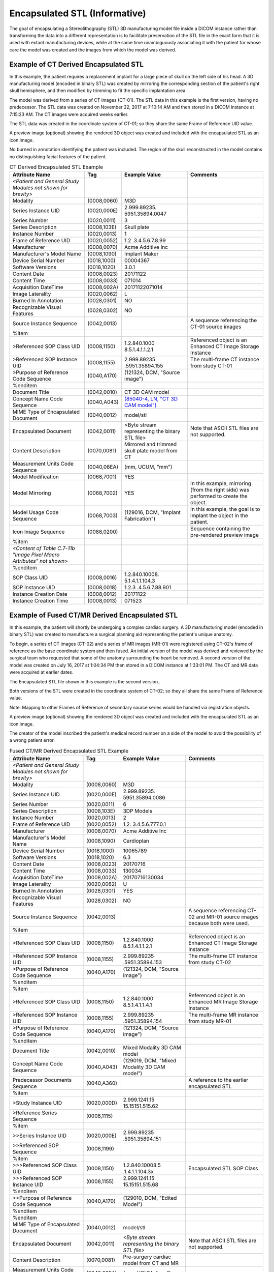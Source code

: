 .. _chapter_IIII:

Encapsulated STL (Informative)
==============================

The goal of encapsulating a Stereolithography (STL) 3D manufacturing
model file inside a DICOM instance rather than transforming the data
into a different representation is to facilitate preservation of the STL
file in the exact form that it is used with extant manufacturing
devices, while at the same time unambiguously associating it with the
patient for whose care the model was created and the images from which
the model was derived.

.. _sect_IIII.1:

Example of CT Derived Encapsulated STL
--------------------------------------

In this example, the patient requires a replacement implant for a large
piece of skull on the left side of his head. A 3D manufacturing model
(encoded in binary STL) was created by mirroring the corresponding
section of the patient's right skull hemisphere, and then modified by
trimming to fit the specific implantation area.

The model was derived from a series of CT images (CT-01). The STL data
in this example is the first version, having no predecessor. The STL
data was created on November 22, 2017 at 7:10:14 AM and then stored in a
DICOM instance at 7:15:23 AM. The CT images were acquired weeks earlier.

The STL data was created in the coordinate system of CT-01; so they
share the same Frame of Reference UID value.

A preview image (optional) showing the rendered 3D object was created
and included with the encapsulated STL as an icon image.

No burned in annotation identifying the patient was included. The region
of the skull reconstructed in the model contains no distinguishing
facial features of the patient.

.. table:: CT Derived Encapsulated STL Example

   +-----------------+-------------+-----------------+-----------------+
   | Attribute Name  | Tag         | Example Value   | Comments        |
   +=================+=============+=================+=================+
   | *<Patient and   |             |                 |                 |
   | General Study   |             |                 |                 |
   | Modules not     |             |                 |                 |
   | shown for       |             |                 |                 |
   | brevity>*       |             |                 |                 |
   +-----------------+-------------+-----------------+-----------------+
   | Modality        | (0008,0060) | M3D             |                 |
   +-----------------+-------------+-----------------+-----------------+
   | Series Instance | (0020,000E) | 2.999.89235.    |                 |
   | UID             |             | 5951.35894.0047 |                 |
   +-----------------+-------------+-----------------+-----------------+
   | Series Number   | (0020,0011) | 3               |                 |
   +-----------------+-------------+-----------------+-----------------+
   | Series          | (0008,103E) | Skull plate     |                 |
   | Description     |             |                 |                 |
   +-----------------+-------------+-----------------+-----------------+
   | Instance Number | (0020,0013) | 1               |                 |
   +-----------------+-------------+-----------------+-----------------+
   | Frame of        | (0020,0052) | 1.2             |                 |
   | Reference UID   |             | .3.4.5.6.7.8.99 |                 |
   +-----------------+-------------+-----------------+-----------------+
   | Manufacturer    | (0008,0070) | Acme Additive   |                 |
   |                 |             | Inc             |                 |
   +-----------------+-------------+-----------------+-----------------+
   | Manufacturer's  | (0008,1090) | Implant Maker   |                 |
   | Model Name      |             |                 |                 |
   +-----------------+-------------+-----------------+-----------------+
   | Device Serial   | (0018,1000) | 00004367        |                 |
   | Number          |             |                 |                 |
   +-----------------+-------------+-----------------+-----------------+
   | Software        | (0018,1020) | 3.0.1           |                 |
   | Versions        |             |                 |                 |
   +-----------------+-------------+-----------------+-----------------+
   | Content Date    | (0008,0023) | 20171122        |                 |
   +-----------------+-------------+-----------------+-----------------+
   | Content Time    | (0008,0033) | 071014          |                 |
   +-----------------+-------------+-----------------+-----------------+
   | Acquisition     | (0008,002A) | 20171122071014  |                 |
   | DateTime        |             |                 |                 |
   +-----------------+-------------+-----------------+-----------------+
   | Image           | (0020,0062) | L               |                 |
   | Laterality      |             |                 |                 |
   +-----------------+-------------+-----------------+-----------------+
   | Burned In       | (0028,0301) | NO              |                 |
   | Annotation      |             |                 |                 |
   +-----------------+-------------+-----------------+-----------------+
   | Recognizable    | (0028,0302) | NO              |                 |
   | Visual Features |             |                 |                 |
   +-----------------+-------------+-----------------+-----------------+
   | Source Instance | (0042,0013) |                 | A sequence      |
   | Sequence        |             |                 | referencing the |
   |                 |             |                 | CT-01 source    |
   |                 |             |                 | images          |
   +-----------------+-------------+-----------------+-----------------+
   | %item           |             |                 |                 |
   +-----------------+-------------+-----------------+-----------------+
   | >Referenced SOP | (0008,1150) | 1.2.840.1000    | Referenced      |
   | Class UID       |             | 8.5.1.4.1.1.2.1 | object is an    |
   |                 |             |                 | Enhanced CT     |
   |                 |             |                 | Image Storage   |
   |                 |             |                 | Instance        |
   +-----------------+-------------+-----------------+-----------------+
   | >Referenced SOP | (0008,1155) | 2.999.89235     | The multi-frame |
   | Instance UID    |             | .5951.35894.155 | CT instance     |
   |                 |             |                 | from study      |
   |                 |             |                 | CT-01           |
   +-----------------+-------------+-----------------+-----------------+
   | >Purpose of     | (0040,A170) | (121324, DCM,   |                 |
   | Reference Code  |             | "Source image") |                 |
   | Sequence        |             |                 |                 |
   +-----------------+-------------+-----------------+-----------------+
   | %enditem        |             |                 |                 |
   +-----------------+-------------+-----------------+-----------------+
   | Document Title  | (0042,0010) | CT 3D CAM model |                 |
   +-----------------+-------------+-----------------+-----------------+
   | Concept Name    | (0040,A043) | `(85040-4, LN,  |                 |
   | Code Sequence   |             | "CT 3D CAM      |                 |
   |                 |             | model")         |                 |
   |                 |             | <http://loinc.o |                 |
   |                 |             | rg/24725-4/>`__ |                 |
   +-----------------+-------------+-----------------+-----------------+
   | MIME Type of    | (0040,0012) | model/stl       |                 |
   | Encapsulated    |             |                 |                 |
   | Document        |             |                 |                 |
   +-----------------+-------------+-----------------+-----------------+
   | Encapsulated    | (0042,0011) | <Byte stream    | Note that ASCII |
   | Document        |             | representing    | STL files are   |
   |                 |             | the binary STL  | not supported.  |
   |                 |             | file>           |                 |
   +-----------------+-------------+-----------------+-----------------+
   | Content         | (0070,0081) | Mirrored and    |                 |
   | Description     |             | trimmed skull   |                 |
   |                 |             | plate model     |                 |
   |                 |             | from CT         |                 |
   +-----------------+-------------+-----------------+-----------------+
   | Measurement     | (0040,08EA) | (mm, UCUM,      |                 |
   | Units Code      |             | "mm")           |                 |
   | Sequence        |             |                 |                 |
   +-----------------+-------------+-----------------+-----------------+
   | Model           | (0068,7001) | YES             |                 |
   | Modification    |             |                 |                 |
   +-----------------+-------------+-----------------+-----------------+
   | Model Mirroring | (0068,7002) | YES             | In this         |
   |                 |             |                 | example,        |
   |                 |             |                 | mirroring (from |
   |                 |             |                 | the right side) |
   |                 |             |                 | was performed   |
   |                 |             |                 | to create the   |
   |                 |             |                 | object.         |
   +-----------------+-------------+-----------------+-----------------+
   | Model Usage     | (0068,7003) | (129016, DCM,   | In this         |
   | Code Sequence   |             | "Implant        | example, the    |
   |                 |             | Fabrication")   | goal is to      |
   |                 |             |                 | implant the     |
   |                 |             |                 | object in the   |
   |                 |             |                 | patient.        |
   +-----------------+-------------+-----------------+-----------------+
   | Icon Image      | (0088,0200) |                 | Sequence        |
   | Sequence        |             |                 | containing the  |
   |                 |             |                 | pre-rendered    |
   |                 |             |                 | preview image   |
   +-----------------+-------------+-----------------+-----------------+
   | %item           |             |                 |                 |
   +-----------------+-------------+-----------------+-----------------+
   | *<Content of    |             |                 |                 |
   | Table C.7-11b   |             |                 |                 |
   | "Image Pixel    |             |                 |                 |
   | Macro           |             |                 |                 |
   | Attributes" not |             |                 |                 |
   | shown>*         |             |                 |                 |
   +-----------------+-------------+-----------------+-----------------+
   | %enditem        |             |                 |                 |
   +-----------------+-------------+-----------------+-----------------+
   | SOP Class UID   | (0008,0016) | 1.2.840.10008.  |                 |
   |                 |             | 5.1.4.1.1.104.3 |                 |
   +-----------------+-------------+-----------------+-----------------+
   | SOP Instance    | (0008,0018) | 1.2.3           |                 |
   | UID             |             | .4.5.6.7.88.901 |                 |
   +-----------------+-------------+-----------------+-----------------+
   | Instance        | (0008,0012) | 20171122        |                 |
   | Creation Date   |             |                 |                 |
   +-----------------+-------------+-----------------+-----------------+
   | Instance        | (0008,0013) | 071523          |                 |
   | Creation Time   |             |                 |                 |
   +-----------------+-------------+-----------------+-----------------+

.. _sect_IIII.2:

Example of Fused CT/MR Derived Encapsulated STL
-----------------------------------------------

In this example, the patient will shortly be undergoing a complex
cardiac surgery. A 3D manufacturing model (encoded in binary STL) was
created to manufacture a surgical planning aid representing the
patient's unique anatomy.

To begin, a series of CT images (CT-02) and a series of MR images
(MR-01) were registered using CT-02's frame of reference as the base
coordinate system and then fused. An initial version of the model was
derived and reviewed by the surgical team who requested that some of the
anatomy surrounding the heart be removed. A second version of the model
was created on July 16, 2017 at 1:04:34 PM then stored in a DICOM
instance at 1:33:01 PM. The CT and MR data were acquired at earlier
dates.

The Encapsulated STL file shown in this example is the second version..

Both versions of the STL were created in the coordinate system of CT-02;
so they all share the same Frame of Reference value.

Note: Mapping to other Frames of Reference of secondary source series
would be handled via registration objects.

A preview image (optional) showing the rendered 3D object was created
and included with the encapsulated STL as an icon image.

The creator of the model inscribed the patient's medical record number
on a side of the model to avoid the possibility of a wrong patient
error.

.. table:: Fused CT/MR Derived Encapsulated STL Example

   +-----------------+-------------+-----------------+-----------------+
   | Attribute Name  | Tag         | Example Value   | Comments        |
   +=================+=============+=================+=================+
   | *<Patient and   |             |                 |                 |
   | General Study   |             |                 |                 |
   | Modules not     |             |                 |                 |
   | shown for       |             |                 |                 |
   | brevity>*       |             |                 |                 |
   +-----------------+-------------+-----------------+-----------------+
   | Modality        | (0008,0060) | M3D             |                 |
   +-----------------+-------------+-----------------+-----------------+
   | Series Instance | (0020,000E) | 2.999.89235.    |                 |
   | UID             |             | 5951.35894.0086 |                 |
   +-----------------+-------------+-----------------+-----------------+
   | Series Number   | (0020,0011) | 6               |                 |
   +-----------------+-------------+-----------------+-----------------+
   | Series          | (0008,103E) | 3DP Models      |                 |
   | Description     |             |                 |                 |
   +-----------------+-------------+-----------------+-----------------+
   | Instance Number | (0020,0013) | 2               |                 |
   +-----------------+-------------+-----------------+-----------------+
   | Frame of        | (0020,0052) | 1.2.            |                 |
   | Reference UID   |             | 3.4.5.6.777.0.1 |                 |
   +-----------------+-------------+-----------------+-----------------+
   | Manufacturer    | (0008,0070) | Acme Additive   |                 |
   |                 |             | Inc             |                 |
   +-----------------+-------------+-----------------+-----------------+
   | Manufacturer's  | (0008,1090) | Cardioplan      |                 |
   | Model Name      |             |                 |                 |
   +-----------------+-------------+-----------------+-----------------+
   | Device Serial   | (0018,1000) | 10065789        |                 |
   | Number          |             |                 |                 |
   +-----------------+-------------+-----------------+-----------------+
   | Software        | (0018,1020) | 6.3             |                 |
   | Versions        |             |                 |                 |
   +-----------------+-------------+-----------------+-----------------+
   | Content Date    | (0008,0023) | 20170716        |                 |
   +-----------------+-------------+-----------------+-----------------+
   | Content Time    | (0008,0033) | 130034          |                 |
   +-----------------+-------------+-----------------+-----------------+
   | Acquisition     | (0008,002A) | 20170716130034  |                 |
   | DateTime        |             |                 |                 |
   +-----------------+-------------+-----------------+-----------------+
   | Image           | (0020,0062) | U               |                 |
   | Laterality      |             |                 |                 |
   +-----------------+-------------+-----------------+-----------------+
   | Burned In       | (0028,0301) | YES             |                 |
   | Annotation      |             |                 |                 |
   +-----------------+-------------+-----------------+-----------------+
   | Recognizable    | (0028,0302) | NO              |                 |
   | Visual Features |             |                 |                 |
   +-----------------+-------------+-----------------+-----------------+
   | Source Instance | (0042,0013) |                 | A sequence      |
   | Sequence        |             |                 | referencing     |
   |                 |             |                 | CT-02 and MR-01 |
   |                 |             |                 | source images   |
   |                 |             |                 | because both    |
   |                 |             |                 | were used.      |
   +-----------------+-------------+-----------------+-----------------+
   | %item           |             |                 |                 |
   +-----------------+-------------+-----------------+-----------------+
   | >Referenced SOP | (0008,1150) | 1.2.840.1000    | Referenced      |
   | Class UID       |             | 8.5.1.4.1.1.2.1 | object is an    |
   |                 |             |                 | Enhanced CT     |
   |                 |             |                 | Image Storage   |
   |                 |             |                 | Instance        |
   +-----------------+-------------+-----------------+-----------------+
   | >Referenced SOP | (0008,1155) | 2.999.89235     | The multi-frame |
   | Instance UID    |             | .5951.35894.153 | CT instance     |
   |                 |             |                 | from study      |
   |                 |             |                 | CT-02           |
   +-----------------+-------------+-----------------+-----------------+
   | >Purpose of     | (0040,A170) | (121324, DCM,   |                 |
   | Reference Code  |             | "Source image") |                 |
   | Sequence        |             |                 |                 |
   +-----------------+-------------+-----------------+-----------------+
   | %enditem        |             |                 |                 |
   +-----------------+-------------+-----------------+-----------------+
   | %item           |             |                 |                 |
   +-----------------+-------------+-----------------+-----------------+
   | >Referenced SOP | (0008,1150) | 1.2.840.1000    | Referenced      |
   | Class UID       |             | 8.5.1.4.1.1.4.1 | object is an    |
   |                 |             |                 | Enhanced MR     |
   |                 |             |                 | Image Storage   |
   |                 |             |                 | Instance        |
   +-----------------+-------------+-----------------+-----------------+
   | >Referenced SOP | (0008,1155) | 2.999.89235     | The multi-frame |
   | Instance UID    |             | .5951.35894.154 | MR instance     |
   |                 |             |                 | from study      |
   |                 |             |                 | MR-01           |
   +-----------------+-------------+-----------------+-----------------+
   | >Purpose of     | (0040,A170) | (121324, DCM,   |                 |
   | Reference Code  |             | "Source image") |                 |
   | Sequence        |             |                 |                 |
   +-----------------+-------------+-----------------+-----------------+
   | %enditem        |             |                 |                 |
   +-----------------+-------------+-----------------+-----------------+
   | Document Title  | (0042,0010) | Mixed Modality  |                 |
   |                 |             | 3D CAM model    |                 |
   +-----------------+-------------+-----------------+-----------------+
   | Concept Name    | (0040,A043) | (129019, DCM,   |                 |
   | Code Sequence   |             | "Mixed Modality |                 |
   |                 |             | 3D CAM model")  |                 |
   +-----------------+-------------+-----------------+-----------------+
   | Predecessor     | (0040,A360) |                 | A reference to  |
   | Documents       |             |                 | the earlier     |
   | Sequence        |             |                 | encapsulated    |
   |                 |             |                 | STL             |
   +-----------------+-------------+-----------------+-----------------+
   | %item           |             |                 |                 |
   +-----------------+-------------+-----------------+-----------------+
   | >Study Instance | (0020,000D) | 2.999.1241.15   |                 |
   | UID             |             | 15.15151.515.62 |                 |
   +-----------------+-------------+-----------------+-----------------+
   | >Reference      | (0008,1115) |                 |                 |
   | Series Sequence |             |                 |                 |
   +-----------------+-------------+-----------------+-----------------+
   | %item           |             |                 |                 |
   +-----------------+-------------+-----------------+-----------------+
   | >>Series        | (0020,000E) | 2.999.89235     |                 |
   | Instance UID    |             | .5951.35894.151 |                 |
   +-----------------+-------------+-----------------+-----------------+
   | >>Referenced    | (0008,1199) |                 |                 |
   | SOP Sequence    |             |                 |                 |
   +-----------------+-------------+-----------------+-----------------+
   | %item           |             |                 |                 |
   +-----------------+-------------+-----------------+-----------------+
   | >>>Referenced   | (0008,1150) | 1.2.840.10008.5 | Encapsulated    |
   | SOP Class UID   |             | .1.4.1.1.104.3x | STL SOP Class   |
   +-----------------+-------------+-----------------+-----------------+
   | >>>Referenced   | (0008,1155) | 2.999.1241.15   |                 |
   | SOP Instance    |             | 15.15151.515.68 |                 |
   | UID             |             |                 |                 |
   +-----------------+-------------+-----------------+-----------------+
   | %enditem        |             |                 |                 |
   +-----------------+-------------+-----------------+-----------------+
   | >>Purpose of    | (0040,A170) | (129010, DCM,   |                 |
   | Reference Code  |             | "Edited Model") |                 |
   | Sequence        |             |                 |                 |
   +-----------------+-------------+-----------------+-----------------+
   | %enditem        |             |                 |                 |
   +-----------------+-------------+-----------------+-----------------+
   | %enditem        |             |                 |                 |
   +-----------------+-------------+-----------------+-----------------+
   | MIME Type of    | (0040,0012) | model/stl       |                 |
   | Encapsulated    |             |                 |                 |
   | Document        |             |                 |                 |
   +-----------------+-------------+-----------------+-----------------+
   | Encapsulated    | (0042,0011) | *<Byte stream   | Note that ASCII |
   | Document        |             | representing    | STL files are   |
   |                 |             | the binary STL  | not supported.  |
   |                 |             | file>*          |                 |
   +-----------------+-------------+-----------------+-----------------+
   | Content         | (0070,0081) | Pre-surgery     |                 |
   | Description     |             | cardiac model   |                 |
   |                 |             | from CT and MR  |                 |
   +-----------------+-------------+-----------------+-----------------+
   | Measurement     | (0040,08EA) | (mm, UCUM,      |                 |
   | Units Code      |             | "mm")           |                 |
   | Sequence        |             |                 |                 |
   +-----------------+-------------+-----------------+-----------------+
   | Model           | (0068,7001) | NO              |                 |
   | Modification    |             |                 |                 |
   +-----------------+-------------+-----------------+-----------------+
   | Model Mirroring | (0068,7002) | NO              |                 |
   +-----------------+-------------+-----------------+-----------------+
   | Model Usage     | (0068,7003) | (129013, DCM,   | In this         |
   | Code Sequence   |             | "Planning       | example, the    |
   |                 |             | Intent")        | goal is to help |
   |                 |             |                 | plan the        |
   |                 |             |                 | surgery, so the |
   |                 |             |                 | value is        |
   |                 |             |                 | "Planning       |
   |                 |             |                 | Intent".        |
   +-----------------+-------------+-----------------+-----------------+
   | Icon Image      | (0088,0200) |                 | Sequence        |
   | Sequence        |             |                 | containing the  |
   |                 |             |                 | pre-rendered    |
   |                 |             |                 | preview image   |
   +-----------------+-------------+-----------------+-----------------+
   | %item           |             |                 |                 |
   +-----------------+-------------+-----------------+-----------------+
   | *<Content of    |             |                 |                 |
   | Table C.7-11b   |             |                 |                 |
   | "Image Pixel    |             |                 |                 |
   | Macro           |             |                 |                 |
   | Attributes" not |             |                 |                 |
   | shown>*         |             |                 |                 |
   +-----------------+-------------+-----------------+-----------------+
   | %enditem        |             |                 |                 |
   +-----------------+-------------+-----------------+-----------------+
   | SOP Class UID   | (0008,0016) | 1.2.840.10008.  |                 |
   |                 |             | 5.1.4.1.1.104.3 |                 |
   +-----------------+-------------+-----------------+-----------------+
   | SOP Instance    | (0008,0018) | 2.999.1241.151  |                 |
   | UID             |             | 5.15151.515.987 |                 |
   +-----------------+-------------+-----------------+-----------------+
   | Instance        | (0008,0012) | 20170716        |                 |
   | Creation Date   |             |                 |                 |
   +-----------------+-------------+-----------------+-----------------+
   | Instance        | (0008,0013) | 133301          |                 |
   | Creation Time   |             |                 |                 |
   +-----------------+-------------+-----------------+-----------------+

